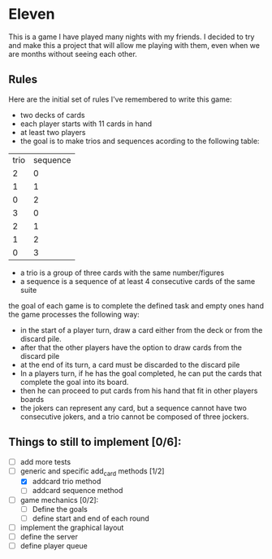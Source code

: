 * Eleven

This is a game I have played many nights with my friends. I decided to try and make this a project that will allow me playing with them, even when we are months without seeing each other.

** Rules

Here are the initial set of rules I've remembered to write this game:
 - two decks of cards
 - each player starts with 11 cards in hand
 - at least two players
 - the goal is to make trios and sequences acording to the following table:
 |trio|sequence|
 |  2 |    0   |
 |  1 |    1   |
 |  0 |    2   |
 |  3 |    0   |
 |  2 |    1   |
 |  1 |    2   |
 |  0 |    3   |

 - a trio is a group of three cards with the same number/figures
 -  a sequence is a sequence of at least 4 consecutive cards of the same suite

the goal of each game is to complete the defined task and empty ones hand the game processes the following way:
 - in the start of a player turn, draw a card either from the deck or from the discard pile.
 - after that the other players have the option to draw cards from the discard pile
 - at the end of its turn, a card must be discarded to the discard pile
 - In a players turn, if he has the goal completed, he can put the cards that complete the goal into its board.
 - then he can proceed to put cards from his hand that fit in other players boards
 - the jokers can represent any card, but a sequence cannot have two consecutive jokers, and a trio cannot be composed of three jockers.


** Things to still to implement [0/6]:
 - [ ] add more tests
 - [-] generic and specific add_card methods [1/2]
   - [X] addcard trio method
   - [ ] addcard sequence method
 - [ ] game mechanics [0/2]:
   - [ ] Define the goals
   - [ ] define start and end of each round
 - [ ] implement the graphical layout
 - [ ] define the server
 - [ ] define player queue

